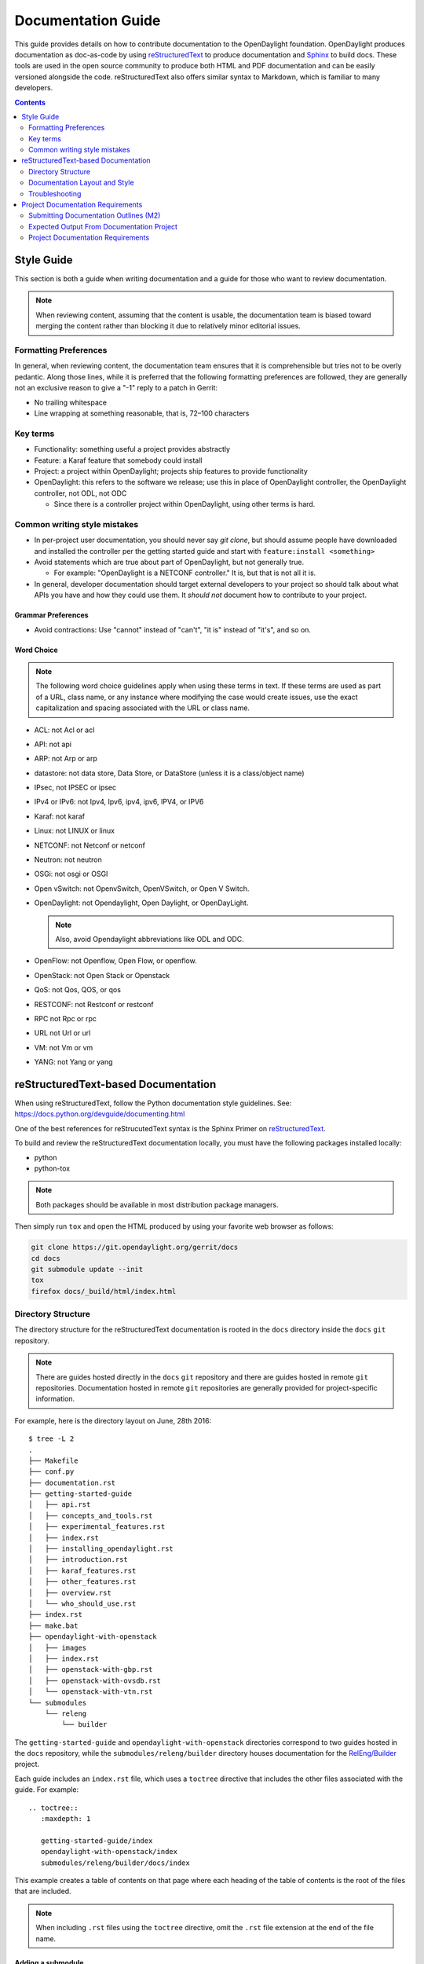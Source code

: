.. _documentation-guide:

###################
Documentation Guide
###################

This guide provides details on how to contribute documentation to the OpenDaylight
foundation. OpenDaylight produces documentation as doc-as-code by using reStructuredText_
to produce documentation and Sphinx_ to build docs. These tools are used in the open source
community to produce both HTML and PDF documentation and can
be easily versioned alongside the code. reStructuredText also offers similar
syntax to Markdown, which is familiar to many developers.

.. contents:: Contents
   :depth: 2
   :local:

Style Guide
===========

This section is both a guide when writing documentation and a guide for those
who want to review documentation.

.. note:: When reviewing content, assuming that the content is usable, the
          documentation team is biased toward merging the content rather than
          blocking it due to relatively minor editorial issues.

Formatting Preferences
----------------------

In general, when reviewing content, the documentation team ensures that it
is comprehensible but tries not to be overly pedantic. Along those lines,
while it is preferred that the following formatting preferences are followed,
they are generally not an exclusive reason to give a "-1" reply to a patch in
Gerrit:

* No trailing whitespace
* Line wrapping at something reasonable, that is, 72–100 characters

Key terms
---------

* Functionality: something useful a project provides abstractly
* Feature: a Karaf feature that somebody could install
* Project: a project within OpenDaylight; projects ship features to
  provide functionality
* OpenDaylight: this refers to the software we release; use this in
  place of OpenDaylight controller, the OpenDaylight controller, not
  ODL, not ODC

  * Since there is a controller project within OpenDaylight, using
    other terms is hard.

Common writing style mistakes
-----------------------------

* In per-project user documentation, you should never say *git clone*,
  but should assume people have downloaded and installed the controller
  per the getting started guide and start with ``feature:install
  <something>``
* Avoid statements which are true about part of OpenDaylight, but not
  generally true.

  * For example: "OpenDaylight is a NETCONF controller." It is, but
    that is not all it is.

* In general, developer documentation should target external developers
  to your project so should talk about what APIs you have and how they
  could use them. It *should not* document how to contribute to your
  project.

Grammar Preferences
^^^^^^^^^^^^^^^^^^^

* Avoid contractions: Use "cannot" instead of "can't", "it is" instead of
  "it's", and so on.

Word Choice
^^^^^^^^^^^^

.. note:: The following word choice guidelines apply when using these terms in
          text. If these terms are used as part of a URL, class name, or
          any instance where modifying the case would create issues, use the
          exact capitalization and spacing associated with the URL or class
          name.

* ACL: not Acl or acl
* API: not api
* ARP: not Arp or arp
* datastore: not data store, Data Store, or DataStore (unless it is a
  class/object name)
* IPsec, not IPSEC or ipsec
* IPv4 or IPv6: not Ipv4, Ipv6, ipv4, ipv6, IPV4, or IPV6
* Karaf: not karaf
* Linux: not LINUX or linux
* NETCONF: not Netconf or netconf
* Neutron: not neutron
* OSGi: not osgi or OSGI
* Open vSwitch: not OpenvSwitch, OpenVSwitch, or Open V Switch.
* OpenDaylight: not Opendaylight, Open Daylight, or OpenDayLight.

  .. note:: Also, avoid Opendaylight abbreviations like ODL and ODC.

* OpenFlow: not Openflow, Open Flow, or openflow.
* OpenStack: not Open Stack or Openstack
* QoS: not Qos, QOS, or qos
* RESTCONF: not Restconf or restconf
* RPC not Rpc or rpc
* URL not Url or url
* VM: not Vm or vm
* YANG: not Yang or yang

.. _docs-rst:

reStructuredText-based Documentation
====================================

When using reStructuredText, follow the Python documentation
style guidelines. See: https://docs.python.org/devguide/documenting.html

One of the best references for reStrucutedText syntax is the Sphinx
Primer on reStructuredText_.

To build and review the reStructuredText documentation locally, you must
have the following packages installed locally:

* python
* python-tox

.. note:: Both packages should be available in most distribution package
          managers.

Then simply run ``tox`` and open the HTML produced by using your favorite web
browser as follows:

.. code-block:: bash

   git clone https://git.opendaylight.org/gerrit/docs
   cd docs
   git submodule update --init
   tox
   firefox docs/_build/html/index.html

Directory Structure
-------------------

The directory structure for the reStructuredText documentation is
rooted in the ``docs`` directory inside the ``docs`` ``git``
repository.

.. note:: There are guides hosted directly in the ``docs`` ``git``
          repository and there are guides hosted in remote ``git`` repositories.
          Documentation hosted in remote ``git`` repositories are generally
          provided for project-specific information.

For example, here is the directory layout on June, 28th 2016::

   $ tree -L 2
   .
   ├── Makefile
   ├── conf.py
   ├── documentation.rst
   ├── getting-started-guide
   │   ├── api.rst
   │   ├── concepts_and_tools.rst
   │   ├── experimental_features.rst
   │   ├── index.rst
   │   ├── installing_opendaylight.rst
   │   ├── introduction.rst
   │   ├── karaf_features.rst
   │   ├── other_features.rst
   │   ├── overview.rst
   │   └── who_should_use.rst
   ├── index.rst
   ├── make.bat
   ├── opendaylight-with-openstack
   │   ├── images
   │   ├── index.rst
   │   ├── openstack-with-gbp.rst
   │   ├── openstack-with-ovsdb.rst
   │   └── openstack-with-vtn.rst
   └── submodules
       └── releng
           └── builder

The ``getting-started-guide`` and ``opendaylight-with-openstack``
directories correspond to two guides hosted in the ``docs`` repository,
while the ``submodules/releng/builder`` directory houses documentation
for the `RelEng/Builder`_ project.

Each guide includes an ``index.rst`` file, which uses a ``toctree``
directive that includes the other files associated with the guide. For example::

   .. toctree::
      :maxdepth: 1

      getting-started-guide/index
      opendaylight-with-openstack/index
      submodules/releng/builder/docs/index

This example creates a table of contents on that page where each heading of the
table of contents is the root of the files that are included.

.. note:: When including ``.rst`` files using the ``toctree`` directive, omit
          the ``.rst`` file extension at the end of the file name.

Adding a submodule
^^^^^^^^^^^^^^^^^^

If you want to import a project underneath the documentation project so
that the docs can be kept in the separate repo, you can do it by using the
``git submodule add`` command as follows::

  git submodule add -b master ../integration/packaging docs/submodules/integration/packaging
  git commit -s

.. note:: Most projects will not want to use ``-b master``, but instead
          use the branch ``.``, which tracks whatever branch
          of the documentation project you happen to be on.

          Unfortunately, ``-b .`` does not work, so you have to manually
          edit the ``.gitmodules`` file to add ``branch = .`` and then
          commit it. For example::

            <edit the .gitmodules file>
            git add .gitmodules
            git commit --amend

When you're done you should have a git commit something like::

  $ git show
  commit 7943ce2cb41cd9d36ce93ee9003510ce3edd7fa9
  Author: Daniel Farrell <dfarrell@redhat.com>
  Date:   Fri Dec 23 14:45:44 2016 -0500

      Add Int/Pack to git submodules for RTD generation

      Change-Id: I64cd36ca044b8303cb7fc465b2d91470819a9fe6
      Signed-off-by: Daniel Farrell <dfarrell@redhat.com>

  diff --git a/.gitmodules b/.gitmodules
  index 91201bf6..b56e11c8 100644
  --- a/.gitmodules
  +++ b/.gitmodules
  @@ -38,3 +38,7 @@
          path = docs/submodules/ovsdb
          url = ../ovsdb
          branch = .
  +[submodule "docs/submodules/integration/packaging"]
  +       path = docs/submodules/integration/packaging
  +       url = ../integration/packaging
  +       branch = master
  diff --git a/docs/submodules/integration/packaging b/docs/submodules/integration/packaging
  new file mode 160000
  index 00000000..fd5a8185
  --- /dev/null
  +++ b/docs/submodules/integration/packaging
  @@ -0,0 +1 @@
  +Subproject commit fd5a81853e71d45945471d0f91bbdac1a1444386

As usual, you can push it to Gerrit with ``git review``.

.. important:: It is critical that the Gerrit patch be merged before the
               git commit hash of the submodule changes. Otherwise,
               Gerrit is not able to automatically keep it up-to-date
               for you.

Documentation Layout and Style
------------------------------

As mentioned previously, OpenDaylight aims to follow the Python documentation
style guidelines, which defines a few types of sections::

    # with overline, for parts
    * with overline, for chapters
    =, for sections
    -, for subsections
    ^, for subsubsections
    ", for paragraphs

OpenDaylight documentation is organized around the following structure based on
that recommendation::

    docs/index.rst                 -> entry point
    docs/____-guide/index.rst      -> part
    docs/____-guide/<chapter>.rst  -> chapter

In the ____-guide/index.rst we use the ``#`` with overline at the very top
of the file to determine that it is a part and then within each chapter
file we start the document with a section using ``*`` with overline to
denote that it is the chapter heading and then everything in the rest of
the chapter should use::

    =, for sections
    -, for subsections
    ^, for subsubsections
    ", for paragraphs

Referencing Sections
^^^^^^^^^^^^^^^^^^^^

This section provides a quick primer for creating references
in OpenDaylight documentation. For more information, refer to
`Cross-referencing documents
<https://www.sphinx-doc.org/en/master/usage/restructuredtext/roles.html>`_.

Within a single document, you can reference another section simply by::

   This is a reference to `The title of a section`_

Assuming that somewhere else in the same file, there a is a section
title something like::

   The title of a section
   ^^^^^^^^^^^^^^^^^^^^^^

It is typically better to use ``:ref:`` syntax and labels to provide
links as they work across files and are resilient to sections being
renamed. First, you need to create a label something like::

   .. _a-label:

   The title of a section
   ^^^^^^^^^^^^^^^^^^^^^^

.. note:: The underscore (_) before the label is required.

Then you can reference the section anywhere by simply doing::

    This is a reference to :ref:`a-label`

or::

    This is a reference to :ref:`a section I really liked <a-label>`


.. note:: When using ``:ref:``-style links, you don't need a trailing
          underscore (_).

Because the labels have to be unique, a best practice is to prefix
the labels with the project name to help share the label space; for example,
use ``sfc-user-guide`` instead of just ``user-guide``.


.. _docs-rst-troubleshooting:

Troubleshooting
---------------

Nested formatting does not work
^^^^^^^^^^^^^^^^^^^^^^^^^^^^^^^

As stated in the reStructuredText_ guide, inline markup for bold,
italic, and fixed-width font cannot be nested. Furthermore, inline markup cannot
be mixed with hyperlinks, so you cannot have a link with bold text.

This is tracked in a `Docutils FAQ question
<http://docutils.sourceforge.net/FAQ.html#is-nested-inline-markup-possible>`_,
but there is no clear current plan to fix this.

Make sure you have cloned submodules
^^^^^^^^^^^^^^^^^^^^^^^^^^^^^^^^^^^^

If you see an error like this::

   ./build-integration-robot-libdoc.sh: line 6: cd: submodules/integration/test/csit/libraries: No such file or directory
   Resource file '*.robot' does not exist.

It means that you have not pulled down the git submodule for the
integration/test project. The fastest way to do that is::

   git submodule update --init

In some cases, you might wind up with submodules which are somehow
out-of-sync. In that case, the easiest way to fix them is to delete the
submodules directory and then re-clone the submodules::

   rm -rf docs/submodules/
   git submodule update --init

.. warning:: These steps delete any local changes or information you made
             in the submodules, which would only occur if you
             manually edited files in that directory.

Clear your tox directory and try again
^^^^^^^^^^^^^^^^^^^^^^^^^^^^^^^^^^^^^^

Sometimes, tox will not detect when your ``requirements.txt`` file has
changed and so will try to run things without the correct dependencies.
This issue usually manifests  as ``No module named X`` errors or
an ``ExtensionError`` and can be fixed by deleting the ``.tox``
directory and building again::

   rm -rf .tox
   tox

Builds on Read the Docs
^^^^^^^^^^^^^^^^^^^^^^^

Read the Docs builds do not automatically clear the file structure between
builds and clones. The result is that you may have to clean up the state of
old runs of the build script.

As an example, refer to the following patch:
https://git.opendaylight.org/gerrit/41679

This patch fixed the issue that caused builds to fail because they were
taking too long removing directories associated with generated
javadoc files that were present from previous runs.

Errors from Coala
^^^^^^^^^^^^^^^^^^

As part of running ``tox``, two environments run: ``coala`` which does a variety
of reStructuredText_ (and other) linting, and ``docs``, which runs Sphinx_ to
build HTML and PDF documentation. You can run them independently by doing
``tox -ecoala`` or ``tox -edocs``.

The ``coala`` linter for reStructuredText is not always the most helpful in
explaining why it failed. So, here are some common ones. There should also be
Jenkins Failure Cause Management rules that will highlight these for you.

Git Commit Message Errors
"""""""""""""""""""""""""

Coala checks that git commit messages adhere to the following rules:

* Shortlog (1st line of commit message) is less than 50 characters
* Shortlog (1st line of commit message) is in the imperative mood. For example,
  "Add foo unit test" is good, but "Adding foo unit test is bad""
* Body (all lines but 1st line of commit message) are less than 72 characters.
  Some exceptions seem to exist, such as for long URLs.

Some examples of those being logged are:

::
   Project wide:
   |    | [NORMAL] GitCommitBear:
   |    | Shortlog of HEAD commit isn't in imperative mood! Bad words are 'Adding'

::
   Project wide:
   |    | [NORMAL] GitCommitBear:
   |    | Body of HEAD commit contains too long lines. Commit body lines should not exceed 72 characters.

Error in "code-block" directive
"""""""""""""""""""""""""""""""

If you see an error like this:

::
   docs/gerrit.rst
   |  89| ···..·code-block::·bash
   |    | [MAJOR] RSTcheckBear:
   |    | (ERROR/3) Error in "code-block" directive:

It means that the relevant code-block is not valid for the
language specified, in this case ``bash``.

.. note:: If you do not specify a language, the default language is Python. If
          you want the code-block to not be an any particular language, instead
          use the ``::`` directive. For example:

::
   ::
      This is a code block
      that will not be parsed
      in any particluar langauge

Project Documentation Requirements
==================================

Submitting Documentation Outlines (M2)
--------------------------------------

#. Determine the features your project will have and which ones will be
   ''user-facing''.

   * In general, a feature is user-facing if it creates functionality that a
     user would directly interact with.
   * For example, ``odl-openflowplugin-flow-services-ui`` is likely
     user-facing since it installs user-facing OpenFlow features, while
     ``odl-openflowplugin-flow-services`` is not because it provides only
     developer-facing features.

#. Determine pieces of documentation that you need to provide based on the
   features your project will have and which ones will be user-facing.

   * The kinds of required documentation can be found below in the
     :ref:`requirements-for-projects` section.

   .. note:: You might need to create multiple documents for the
             same kind of documentation. For example, the controller project
             will likely want to have a developer section for the config
             subsystem as well as for the MD-SAL.

#. Clone the docs repo: ``git clone https://git.opendaylight.org/gerrit/docs``
#. For each piece of documentation find the corresponding template in the docs
   repo.

   * For user documentation: ``docs.git/docs/templates/template-user-guide.rst``
   * For developer documentation: ``ddocs/templates/template-developer-guide.rst``
   * For installation documentation (if any): ``docs/templates/template-install-guide.rst``

   .. note:: You can find the rendered templates here:

             .. toctree::
                :maxdepth: 1

                templates/template-user-guide
                templates/template-developer-guide
                templates/template-install-guide.rst


#. Copy the template into the appropriate directory for your project.

   * For user documentation: ``docs.git/docs/user-guide/${feature-name}-user-guide.rst``
   * For developer documentation: ``docs.git/docs/developer-guide/${feature-name}-developer-guide.rst``
   * For installation documentation (if any): ``docs.git/docs/getting-started-guide/project-specific-guides/${project-name}.rst``

   .. note:: These naming conventions are not set in stone, but are used to
             maintain a consistent document taxonomy. If these conventions
             are not appropriate or do not make sense for a document
             in development, use the convention that you think is more
             appropriate and the documentation team will review it and give
             feedback on the gerrit patch.

#. Edit the template to fill in the outline of what you will provide using the
   suggestions in the template. If you feel like a section is not needed, feel
   free to omit it.

#. Link the template into the appropriate core ``.rst`` file.

   * For user documentation: ``docs.git/docs/user-guide/index.rst``
   * For developer documentation: ``docs.git/docs/developer-guide/index.rst``
   * For installation documentation (if any): ``docs.git/docs/getting-started-guide/project-specific-guides/index.rst``
   * In each file, it should be pretty clear what line you need to add. In
     general if you have an ``.rst`` file ``project-name.rst``, you include it
     by adding a new line ``project-name`` without the ``.rst`` at the end.

#. Make sure the documentation project still builds.

   * Run ``tox`` from the root of the cloned docs repo.

     * After that, you should be able to find the HTML version of the
       docs at ``docs.git/docs/_build/html/index.html``.
     * See :ref:`docs-rst` for more details about building the docs.

   * The :ref:`reStructuredText Troubleshooting <docs-rst-troubleshooting>`
     section provides common errors and solutions.
   * If you still have problems e-mail the documentation group at
     documentation@lists.opendaylight.org

#. Commit and submit the patch.

   #. Commit using:

      .. code-block:: bash

         git add --all && git commit -sm "Documentation outline for ${project-shortname}"

   #. Submit using:

      .. code-block:: bash

         git review

      See the `Git-review Workflow <https://wiki.opendaylight.org/view/Git-review_Workflow>`_
      page if you don't have git-review installed.

#. Wait for the patch to be merged or to get feedback

   * If you get feedback, make the requested changes and resubmit the patch.
   * When you resubmit the patch, it is helpful if you also post a "+0" reply to
     the patch in Gerrit, stating what patch set you just submitted and what you
     fixed in the patch set.

Expected Output From Documentation Project
------------------------------------------

The expected output is (at least) 3 PDFs and equivalent web-based documentation:

* User/Operator Guide
* Developer Guide
* Installation Guide

These guides will consist of "front matter" produced by the documentation group
and the per-project/per-feature documentation provided by the projects.

.. note:: This requirement is intended for the person responsible for the
          documentation and should not be interpreted as preventing people not
          normally in the documentation group from helping with front matter
          nor preventing people from the documentation group from helping with
          per-project/per-feature documentation.

Project Documentation Requirements
----------------------------------

.. _kinds-of-docs:

Content Types
^^^^^^^^^^^^^

These are the expected kinds of documentation and target audiences for each
kind.

* **User/Operator:** for people looking to use the feature without writing code

  * Should include an overview of the project/feature
  * Should include description of availble configuration options and what they
    do

* **Developer:** for people looking to use the feature in code without modifying
  it

  * Should include API documentation, such as, enunciate for REST, Javadoc for
    Java, ??? for RESTCONF/models

* **Contributor:** for people looking to extend or modify the feature's source
  code

  .. note:: You can find this information on the wiki.

* **Installation:** for people looking for instructions to install the feature
  after they have downloaded the ODL release

  .. note:: The audience for this content is the same as User/Operator docs

  * For most projects, this will be just a list of top-level features and
    options

    * As an example, l2switch-switch as the top-level feature with the -rest
      and -ui options
    * Features should also note if the options should be checkboxes (that is,
      they can each be turned on/off independently) or a drop down (that is, at
      most one can be selected)
    * What other top-level features in the release are incompatible with each
      feature
    * This will likely be presented as a table in the documentation and the
      data will likely also be consumed by automated
      installers/configurators/downloaders

  * For some projects, there is extra installation instructions (for external
    components) and/or configuration

    * In that case, there will be a (sub)section in the documentation
      describing this process.

* **HowTo/Tutorial:** walk throughs and examples that are not general-purpose
  documentation

  * Generally, these should be done as a (sub)section of either user/operator
    or developer documentation.
  * If they are especially long or complex, they may belong on their own

* **Release Notes:**

  * Release notes are required as part of each project's release review. They
    must also be translated into reStructuredText for inclusion in the formal
    documentation.

.. _requirements-for-projects:

Requirements for projects
^^^^^^^^^^^^^^^^^^^^^^^^^

* Projects must provide reStructuredText documentation including:

  * Developer documentation for every feature

    * Most projects will want to logically nest the documentation for
      individual features under a single project-wide chapter or section
    * The feature documentation can be provided as a single ``.rst`` file or
      multiple ``.rst`` files if the features fall into different groups
    * Feature documentation should start with appromimately 300 word overview
      of the project and include references to any automatically-generated API
      documentation as well as more general developer information (see
      :ref:`kinds-of-docs`).

  * User/Operator documentation for every every user-facing feature (if any)

    * This documentation should be per-feature, not per-project. Users should
      not have to know which project a feature came from.
    * Intimately related features can be documented together. For example,
      l2switch-switch, l2switch-switch-rest, and l2switch-switch-ui, can be
      documented as one noting the differences.
    * This documentation can be provided as a single ``.rst`` file or multiple
      ``.rst`` files if the features fall into different groups

  * Installation documentation

    * Most projects will simply provide a list of user-facing features and
      options. See :ref:`kinds-of-docs` above.

  * Release Notes (both on the wiki and reStructuredText) as part of the release
    review.

* Documentation must be contributed to the docs repo (or possibly imported
  from the project's own repo with tooling that is under development)

  * Projects may be encouraged to instead provide this from their own
    repository if the tooling is developed
  * Projects choosing to meet the requirement in this way must provide a patch
    to docs repo to import the project's documentation

* Projects must cooperate with the documentation group on edits and enhancements
  to documentation


Timeline for Deliverables from Projects
^^^^^^^^^^^^^^^^^^^^^^^^^^^^^^^^^^^^^^^

* **M2:** Documentation Started

  The following tasks for documentation deliverables must be completed for the
  M2 readout:

  * The kinds of documentation that will be provided and for what features must
    be identified.

    .. note:: Release Notes are not required until release reviews at **RC2**

  * The appropriate ``.rst`` files must be created in the docs repository
    (or their own repository if the tooling is available).
  * An outline for the expected documentation must be completed in those
    ``.rst`` files including the relevant (sub)sections and a sentence or two
    explaining what will be contained in these sections.

    .. note:: If an outline is not provided, delivering actual documentation
              in the (sub)sections meets this requirement.

  * M2 readouts should include

    #. the list of kinds of documentation
    #. the list of corresponding ``.rst`` files and their location, including
       repo and path
    #. the list of commits creating those ``.rst`` files
    #. the current word counts of those ``.rst`` files

* **M3:** Documentation Continues

  * The readout at M3 should include the word counts of all ``.rst`` files with
    links to commits
  * The goal is to have draft documentation complete at the M3 readout so that
    the documentation group can comment on it.

* **M4:** Documentation Complete

  * All (sub)sections in all ``.rst`` files have complete, readable, usable
    content.
  * Ideally, there should have been some interaction with the documentation
    group about any suggested edits and enhancements

* **RC2:** Release notes

  * Projects must provide release notes in ``.rst`` format pushed to integration
    (or locally in the project's repository if the tooling is developed)


.. _Sphinx: http://www.sphinx-doc.org/en/stable/
.. _reStructuredText: http://www.sphinx-doc.org/en/stable/rest.html
.. _Documentation Group: https://wiki.opendaylight.org/view/Documentation/
.. _RelEng/Builder: https://wiki.opendaylight.org/view/RelEng/Builder
.. _Pandoc: http://pandoc.org/
